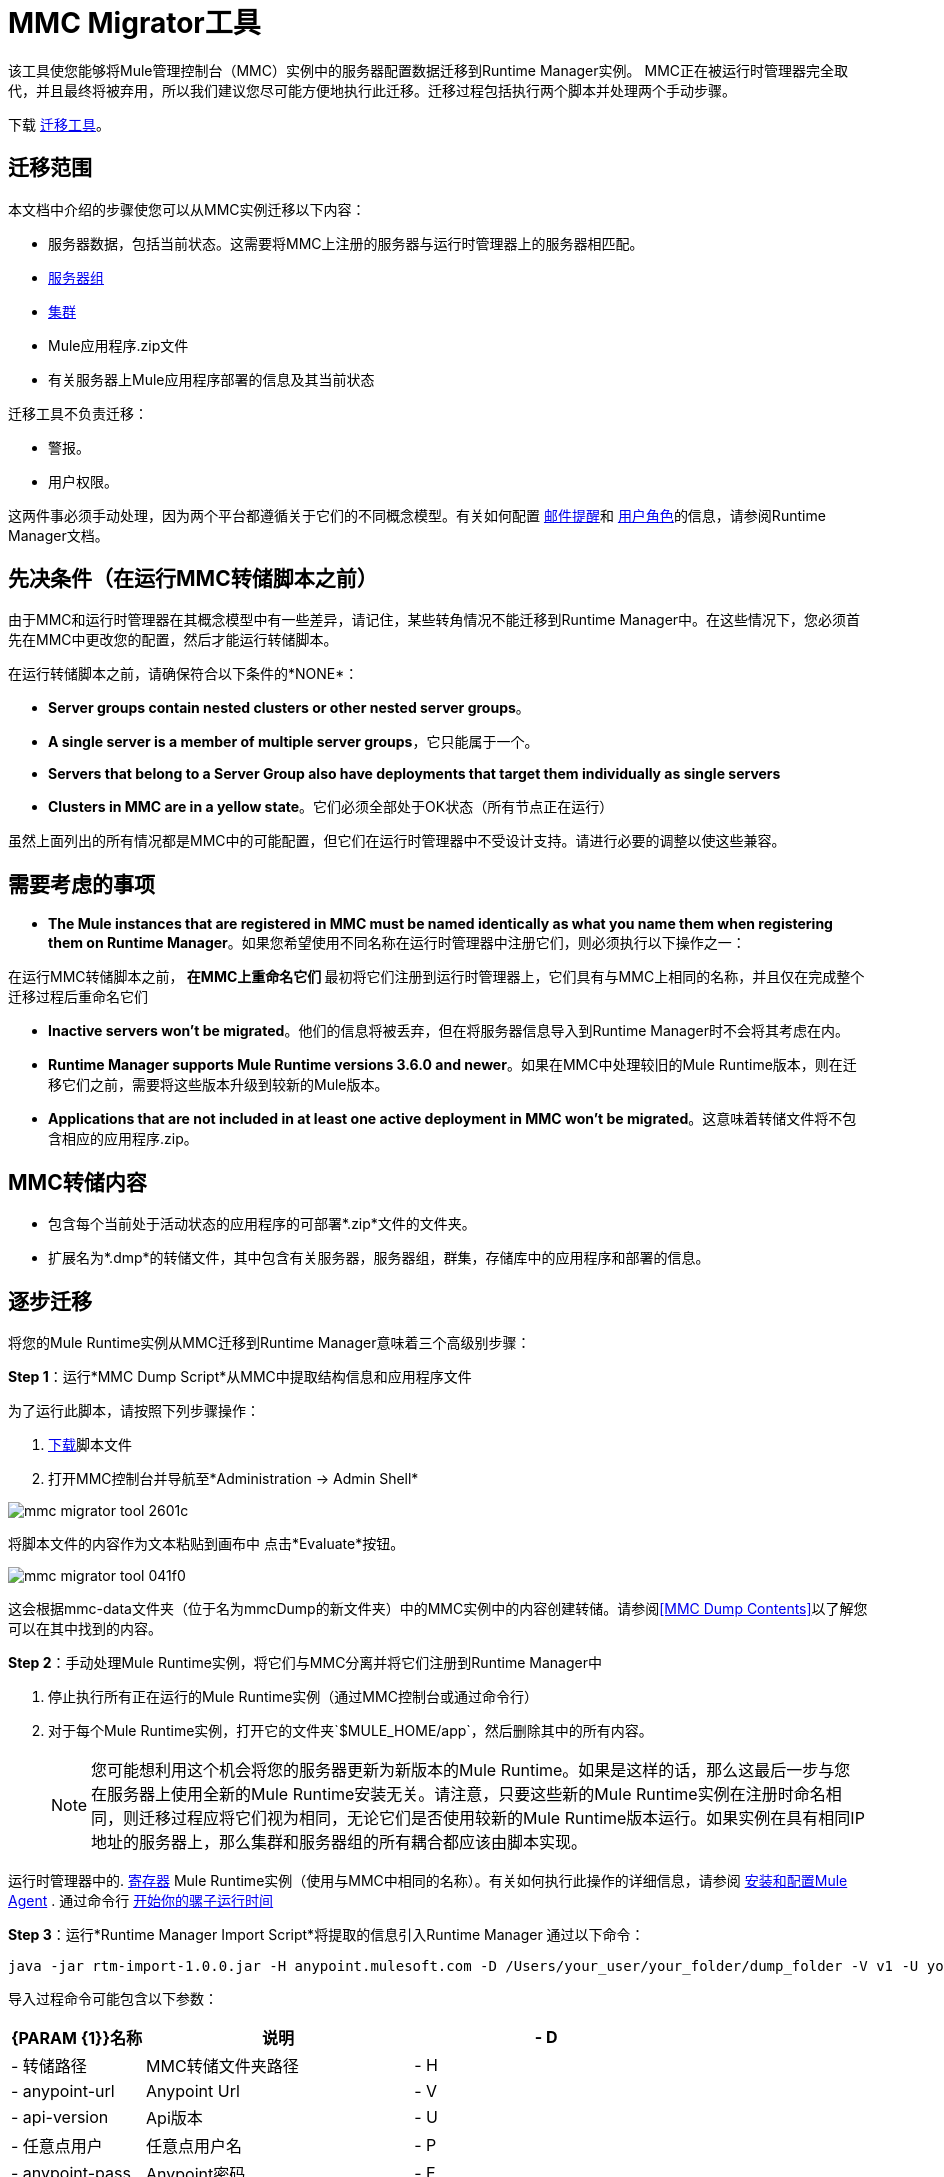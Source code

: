 =  MMC Migrator工具
:keywords: mmc, migration

该工具使您能够将Mule管理控制台（MMC）实例中的服务器配置数据迁移到Runtime Manager实例。 MMC正在被运行时管理器完全取代，并且最终将被弃用，所以我们建议您尽可能方便地执行此迁移。迁移过程包括执行两个脚本并处理两个手动步骤。

下载 http://s3.amazonaws.com/MuleEE/mmc-arm-migrationscripts-1.0.0.zip[迁移工具]。

== 迁移范围

本文档中介绍的步骤使您可以从MMC实例迁移以下内容：

* 服务器数据，包括当前状态。这需要将MMC上注册的服务器与运行时管理器上的服务器相匹配。
*  link:/runtime-manager/managing-servers#create-a-server-group[服务器组]
*  link:/runtime-manager/managing-servers#create-a-cluster[集群]
*  Mule应用程序.zip文件
* 有关服务器上Mule应用程序部署的信息及其当前状态

迁移工具不负责迁移：

* 警报。
* 用户权限。

这两件事必须手动处理，因为两个平台都遵循关于它们的不同概念模型。有关如何配置 link:/runtime-manager/alerts-on-runtime-manager[邮件提醒]和 link:/access-management/roles[用户角色]的信息，请参阅Runtime Manager文档。

== 先决条件（在运行MMC转储脚本之前）

由于MMC和运行时管理器在其概念模型中有一些差异，请记住，某些转角情况不能迁移到Runtime Manager中。在这些情况下，您必须首先在MMC中更改您的配置，然后才能运行转储脚本。

在运行转储脚本之前，请确保符合以下条件的*NONE*：

*  *Server groups contain nested clusters or other nested server groups*。
*  *A single server is a member of multiple server groups*，它只能属于一个。
*  *Servers that belong to a Server Group also have deployments that target them individually as single servers*
*  *Clusters in MMC are in a yellow state*。它们必须全部处于OK状态（所有节点正在运行）

虽然上面列出的所有情况都是MMC中的可能配置，但它们在运行时管理器中不受设计支持。请进行必要的调整以使这些兼容。

== 需要考虑的事项

*  *The Mule instances that are registered in MMC must be named identically as what you name them when registering them on Runtime Manager*。如果您希望使用不同名称在运行时管理器中注册它们，则必须执行以下操作之一：

在运行MMC转储脚本之前，** 在MMC上重命名它们
** 最初将它们注册到运行时管理器上，它们具有与MMC上相同的名称，并且仅在完成整个迁移过程后重命名它们

*  *Inactive servers won't be migrated*。他们的信息将被丢弃，但在将服务器信息导入到Runtime Manager时不会将其考虑在内。
*  *Runtime Manager supports Mule Runtime versions 3.6.0 and newer*。如果在MMC中处理较旧的Mule Runtime版本，则在迁移它们之前，需要将这些版本升级到较新的Mule版本。
*  *Applications that are not included in at least one active deployment in MMC won't be migrated*。这意味着转储文件将不包含相应的应用程序.zip。

==  MMC转储内容

* 包含每个当前处于活动状态的应用程序的可部署*.zip*文件的文件夹。
* 扩展名为*.dmp*的转储文件，其中包含有关服务器，服务器组，群集，存储库中的应用程序和部署的信息。

== 逐步迁移

将您的Mule Runtime实例从MMC迁移到Runtime Manager意味着三个高级别步骤：

*Step 1*：运行*MMC Dump Script*从MMC中提取结构信息和应用程序文件

为了运行此脚本，请按照下列步骤操作：

.  link:http://s3.amazonaws.com/MuleEE/mmc-arm-migrationscripts-1.0.0.zip[下载]脚本文件
. 打开MMC控制台并导航至*Administration -> Admin Shell*

image::mmc-migrator-tool-2601c.png[]

将脚本文件的内容作为文本粘贴到画布中
点击*Evaluate*按钮。

image::mmc-migrator-tool-041f0.png[]

这会根据mmc-data文件夹（位于名为mmcDump的新文件夹）中的MMC实例中的内容创建转储。请参阅<<MMC Dump Contents>>以了解您可以在其中找到的内容。


*Step 2*：手动处理Mule Runtime实例，将它们与MMC分离并将它们注册到Runtime Manager中

. 停止执行所有正在运行的Mule Runtime实例（通过MMC控制台或通过命令行）
. 对于每个Mule Runtime实例，打开它的文件夹`$MULE_HOME/app`，然后删除其中的所有内容。

+
[NOTE]
您可能想利用这个机会将您的服务器更新为新版本的Mule Runtime。如果是这样的话，那么这最后一步与您在服务器上使用全新的Mule Runtime安装无关。请注意，只要这些新的Mule Runtime实例在注册时命名相同，则迁移过程应将它们视为相同，无论它们是否使用较新的Mule Runtime版本运行。如果实例在具有相同IP地址的服务器上，那么集群和服务器组的所有耦合都应该由脚本实现。


运行时管理器中的.  link:/runtime-manager/managing-servers#add-a-server[寄存器] Mule Runtime实例（使用与MMC中相同的名称）。有关如何执行此操作的详细信息，请参阅 link:/runtime-manager/installing-and-configuring-mule-agent[安装和配置Mule Agent]
. 通过命令行 link:/mule-user-guide/v/3.8/starting-and-stopping-mule-esb[开始你的骡子运行时间]


*Step 3*：运行*Runtime Manager Import Script*将提取的信息引入Runtime Manager
 通过以下命令：

[code]
----
java -jar rtm-import-1.0.0.jar -H anypoint.mulesoft.com -D /Users/your_user/your_folder/dump_folder -V v1 -U your_user -P your_password -E your_env_id -O your_org_id
----

导入过程命令可能包含以下参数：

[%header,cols="20,40,40"]
|===
| {PARAM {1}}名称 | 说明
|   -  D  | 	  - 转储路径	|	 MMC转储文件夹路径
|   -  H  | 	  -  anypoint-url 	|	 Anypoint Url
|   -  V  |	  -  api-version 	|	 Api版本
|   -  U  |	  - 任意点用户 |	任意点用户名
|   -  P  |	  -  anypoint-pass  |	 Anypoint密码
|   -  E  |	  -  environment-id  |	环境标识
|   -  O  |	  -  organization-id  |	组织标识
|===

[TIP]
您也可以使用*-h*或*-help*参数执行jar来访问帮助。



[NOTE]
要获取您的环境ID和组织ID的必需值，您必须使用 link:/runtime-manager/anypoint-platform-cli[运行时管理器CLI]。通过此工具，运行命令 link:/runtime-manager/anypoint-platform-cli#account-business-group-list[`帐户业务组列表']和 link:/runtime-manager/anypoint-platform-cli#account-environment-list[`帐户环境清单']。每个都会返回组织中的所有可用业务组/环境的列表，以及每个对应的ID。



[TIP]
如果您愿意，您可以一次运行一次该脚本来处理整套服务器，而不是一次运行多个单独的批次服务器。如果只在运行时管理器上注册一些服务器，然后运行此脚本，它将配置已注册的服务器，并忽略有关转储文件中存在但不在平台上的其他服务器的数据，而不会产生任何错误。如果您随后注册了更多服务器并再次运行脚本，那么在平台中已配置的服务器将被忽略，并且该脚本将只配置新添加的服务器。
